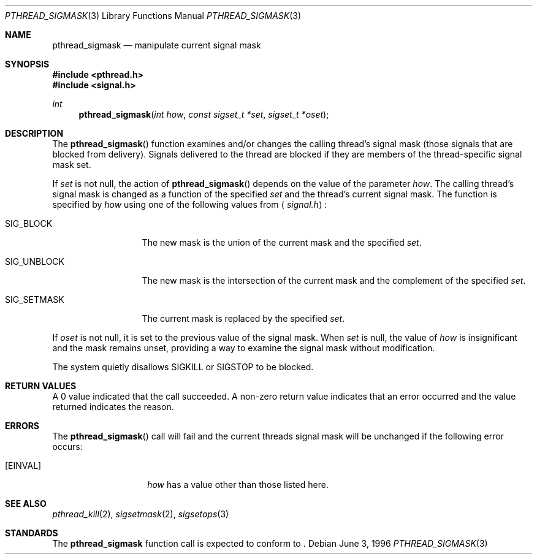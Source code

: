 .\"
.\" Copyright (c) 1996 Berkeley Software Design, Inc. All rights reserved.
.\" The Berkeley Software Design Inc. software License Agreement specifies
.\" the terms and conditions for redistribution.
.\"
.\" BSDI pthread_sigmask.3,v 1.2 1996/12/12 03:03:47 donn Exp
.\" 
.Dd June 3, 1996
.Dt PTHREAD_SIGMASK 3
.Os
.Sh NAME
.Nm pthread_sigmask
.Nd manipulate current signal mask
.Sh SYNOPSIS
.Fd #include <pthread.h>
.Fd #include <signal.h>
.Ft int
.Fn pthread_sigmask "int how" "const sigset_t *set" "sigset_t *oset"
.Sh DESCRIPTION
The
.Fn pthread_sigmask
function examines and/or changes the calling thread's signal 
mask (those signals that are blocked from delivery).
Signals delivered to the thread are blocked if they are members of 
the thread-specific signal mask set.
.Pp
If
.Fa set
is not null, the action of
.Fn pthread_sigmask
depends on the value of the parameter
.Fa how .
The calling thread's signal mask is changed as a function of the specified
.Fa set
and the thread's current signal mask.
The function is specified by
.Fa how
using one of the following values from
.Aq Pa signal.h :
.Bl -tag -width SIG_UNBLOCK
.It Dv SIG_BLOCK
The new mask is the union of the current mask and the specified
.Fa set .
.It Dv SIG_UNBLOCK
The new mask is the intersection of the current mask
and the complement of the specified
.Fa set .
.It Dv SIG_SETMASK
The current mask is replaced by the specified
.Fa set .
.El
.Pp
If
.Fa oset
is not null, it is set to
the previous value of the signal mask.
When
.Fa set
is null,
the value of
.Ar how
is insignificant and the mask remains unset,
providing a way to examine the signal mask without modification.
.Pp
The system
quietly disallows
.Dv SIGKILL
or
.Dv SIGSTOP
to be blocked.
.Sh RETURN VALUES
A 0 value indicated that the call succeeded.  A non-zero
return value indicates that an error occurred and the value returned
indicates the reason.
.Sh ERRORS
The
.Fn pthread_sigmask
call will fail and the current threads signal mask will be unchanged if
the following error occurs:
.Bl -tag -width Bq Er EINVAL
.It Bq Er EINVAL
.Fa how
has a value other than those listed here.
.Sh SEE ALSO
.Xr pthread_kill 2 ,
.Xr sigsetmask 2 ,
.Xr sigsetops 3
.Sh STANDARDS
The
.Nm pthread_sigmask
function call is expected to
conform to
.St -p1003.1c .
